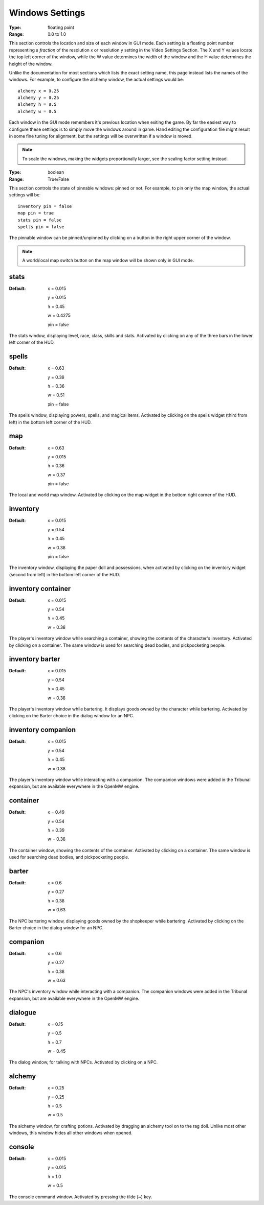 Windows Settings
################

:Type:	floating point
:Range:	0.0 to 1.0

This section controls the location and size of each window in GUI mode.
Each setting is a floating point number representing a *fraction*
of the resolution x or resolution y setting in the Video Settings Section.
The X and Y values locate the top left corner of the window,
while the W value determines the width of the window and the H value determines the height of the window.

Unlike the documentation for most sections which lists the exact setting name,
this page instead lists the names of the windows.
For example, to configure the alchemy window, the actual settings would be::

	alchemy x = 0.25
	alchemy y = 0.25
	alchemy h = 0.5
	alchemy w = 0.5

Each window in the GUI mode remembers it's previous location when exiting the game.
By far the easiest way to configure these settings is to simply move the windows around in game.
Hand editing the configuration file might result in some fine tuning for alignment,
but the settings will be overwritten if a window is moved.

.. note::
	To scale the windows, making the widgets proportionally larger, see the scaling factor setting instead.

:Type:		boolean
:Range:		True/False

This section controls the state of pinnable windows: pinned or not.
For example, to pin only the map window, the actual settings will be::

	inventory pin = false
	map pin = true
	stats pin = false
	spells pin = false

The pinnable window can be pinned/unpinned by clicking on a button in the right upper corner of the window.

.. note::
	A world/local map switch button on the map window will be shown only in GUI mode.

stats
-----

:Default:
	x = 0.015

	y = 0.015

	h = 0.45

	w = 0.4275

	pin = false

The stats window, displaying level, race, class, skills and stats.
Activated by clicking on any of the three bars in the lower left corner of the HUD.

spells
------

:Default:
	x = 0.63

	y = 0.39

	h = 0.36

	w = 0.51

	pin = false

The spells window, displaying powers, spells, and magical items.
Activated by clicking on the spells widget (third from left) in the bottom left corner of the HUD.

map
---

:Default:
	x = 0.63

	y = 0.015

	h = 0.36

	w = 0.37

	pin = false

The local and world map window.
Activated by clicking on the map widget in the bottom right corner of the HUD.

inventory
---------

:Default:
	x = 0.015

	y = 0.54

	h = 0.45

	w = 0.38

	pin = false

The inventory window, displaying the paper doll and possessions,
when activated by clicking on the inventory widget (second from left) in the bottom left corner of the HUD.

inventory container
-------------------

:Default:
	x = 0.015

	y = 0.54

	h = 0.45

	w = 0.38

The player's inventory window while searching a container, showing the contents of the character's inventory.
Activated by clicking on a container. The same window is used for searching dead bodies, and pickpocketing people.

inventory barter
----------------

:Default:
	x = 0.015

	y = 0.54

	h = 0.45

	w = 0.38

The player's inventory window while bartering. It displays goods owned by the character while bartering.
Activated by clicking on the Barter choice in the dialog window for an NPC.

inventory companion
-------------------

:Default:
	x = 0.015

	y = 0.54

	h = 0.45

	w = 0.38

The player's inventory window while interacting with a companion.
The companion windows were added in the Tribunal expansion, but are available everywhere in the OpenMW engine.

container
---------

:Default:
	x = 0.49

	y = 0.54

	h = 0.39

	w = 0.38

The container window, showing the contents of the container. Activated by clicking on a container.
The same window is used for searching dead bodies, and pickpocketing people.

barter
------

:Default:
	x = 0.6

	y = 0.27

	h = 0.38

	w = 0.63

The NPC bartering window, displaying goods owned by the shopkeeper while bartering.
Activated by clicking on the Barter choice in the dialog window for an NPC.

companion
---------

:Default:
	x = 0.6

	y = 0.27

	h = 0.38

	w = 0.63

The NPC's inventory window while interacting with a companion.
The companion windows were added in the Tribunal expansion, but are available everywhere in the OpenMW engine.

dialogue
--------

:Default:
	x = 0.15

	y = 0.5

	h = 0.7

	w = 0.45

The dialog window, for talking with NPCs.
Activated by clicking on a NPC.

alchemy
-------

:Default:
	x = 0.25

	y = 0.25

	h = 0.5

	w = 0.5

The alchemy window, for crafting potions.
Activated by dragging an alchemy tool on to the rag doll.
Unlike most other windows, this window hides all other windows when opened.

console
-------

:Default:
	x = 0.015

	y = 0.015

	h = 1.0

	w = 0.5

The console command window.
Activated by pressing the tilde (~) key.
